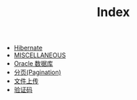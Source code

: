 #+TITLE: Index

   + [[file:orm-hibernate.org][Hibernate]]
   + [[file:misc.org][MISCELLANEOUS]]
   + [[file:database-oracle.org][Oracle 数据库]]
   + [[file:howdoudo-pagination.org][分页(Pagination)]]
   + [[file:howdoudo-fileupload.org][文件上传]]
   + [[file:howdoudo-captcha.org][验证码]]
